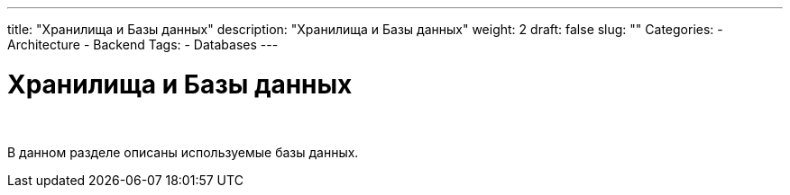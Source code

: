 ---
title: "Хранилища и Базы данных"
description: "Хранилища и Базы данных"
weight: 2
draft: false
slug: ""
Categories:
    - Architecture
    - Backend
Tags:
    - Databases
---

= Хранилища и Базы данных

{empty} +

****
В данном разделе описаны используемые базы данных.
****
